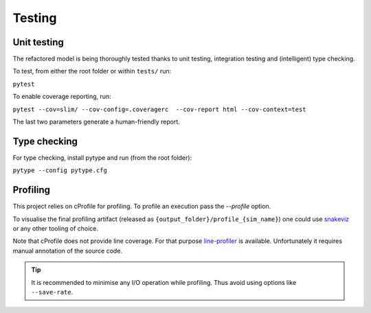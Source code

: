 Testing
=======

Unit testing
************

The refactored model is being thoroughly tested thanks to unit testing, integration testing and (intelligent) type
checking.

To test, from either the root folder or within ``tests/`` run:

``pytest``

To enable coverage reporting, run:

``pytest --cov=slim/ --cov-config=.coveragerc  --cov-report html --cov-context=test``

The last two parameters generate a human-friendly report.

Type checking
*************

For type checking, install pytype and run (from the root folder):

``pytype --config pytype.cfg``

Profiling
*********

This project relies on cProfile for profiling. To profile an execution pass the `--profile` option.

To visualise the final profiling artifact (released as ``{output_folder}/profile_{sim_name}``) one could use `snakeviz <https://jiffyclub.github.io/snakeviz/>`_ or any other tooling of choice.

Note that cProfile does not provide line coverage. For that purpose `line-profiler <https://github.com/pyutils/line_profiler>`_
is available. Unfortunately it requires manual annotation of the source code.

.. tip::
    It is recommended to minimise any I/O operation while profiling. Thus avoid
    using options like ``--save-rate``.
